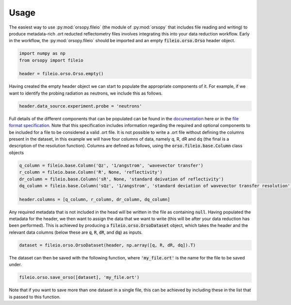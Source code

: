 =====
Usage
=====

The easiest way to use :py:mod:`orsopy.fileio` (the module of :py:mod:`orsopy` that includes file reading and writing) to produce metadata-rich .ort reducted reflectometry files involves integrating this into your data reduction workflow.
Early in the workflow, the :py:mod:`orsopy.fileio` should be imported and an empty :code:`fileio.orso.Orso` header object. 

.. code-block:: python 

    import numpy as np
    from orsopy import fileio

    header = fileio.orso.Orso.empty()

Having created the empty header object we can start to populate the appropriate components of it. 
For example, if we want to identify the probing radiation as neutrons, we include this as follows. 

.. code-block:: python 

    header.data_source.experiment.probe = 'neutrons'

Full details of the different components that can be populated can be found in the `documentation`_ here or in the `file format specification`_.
Note that this specification includes information regarding the required and optional components to be included for a file to be considered a valid .ort file.
It is not possible to write a .ort file without defining the columns present in the dataset, in this example we will have four columns of data, namely q, R, dR and dq (the final is a description of the resolution function). 
Columns are defined as follows, using the :code:`orso.fileio.base.Column` class objects

.. code-block:: python 

    q_column = fileio.base.Column('Qz', '1/angstrom', 'wavevector transfer')
    r_column = fileio.base.Column('R', None, 'reflectivity')
    dr_column = fileio.base.Column('sR', None, 'standard deivation of reflectivity')
    dq_column = fileio.base.Column('sQz', '1/angstrom', 'standard deviation of wavevector transfer resolution')

    header.columns = [q_column, r_column, dr_column, dq_column]

Any required metadata that is not included in the head will be written in the file as containing :code:`null`. 
Having populated the metadata for the header, we then want to assign the data that we want to write (this will be after your data reduction has been performed).
This is achieved by producing a :code:`fileio.orso.OrsoDataset` object, which takes the header and the relevant data columns (below these are :code:`q`, :code:`R`, :code:`dR`, and :code:`dq`) as inputs. 

.. code-block:: python 

    dataset = fileio.orso.OrsoDataset(header, np.array([q, R, dR, dq]).T)

The dataset can then be saved with the following function, where :code:`'my_file.ort'` is the name for the file to be saved under. 

.. code-block:: python

    fileio.orso.save_orso([dataset], 'my_file.ort') 

Note that if you want to save more than one dataset in a single file, this can be achieved by including these in the list that is passed to this function. 


.. _`documentation`: ./modules.html#fileio
.. _`file format specification`: https://www.reflectometry.org/file_format/specification
